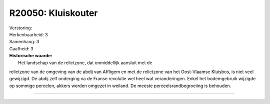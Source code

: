 R20050: Kluiskouter
===================

| Verstoring:

| Herkenbaarheid: 3

| Samenhang: 3

| Gaafheid: 3

| **Historische waarde:**
|  Het landschap van de relictzone, dat onmiddellijk aansluit met de
relictzone van de omgeving van de abdij van Affligem en met de
relictzone van het Oost-Vlaamse Kluisbos, is niet veel gewijzigd. De
abdij zelf onderging na de Franse revolutie wel heel wat veranderingen.
Enkel het bodemgebruik wijzigde op sommige percelen, akkers werden
omgezet in weiland. De meeste perceelsrandbegroeiing is behouden.

--------------

